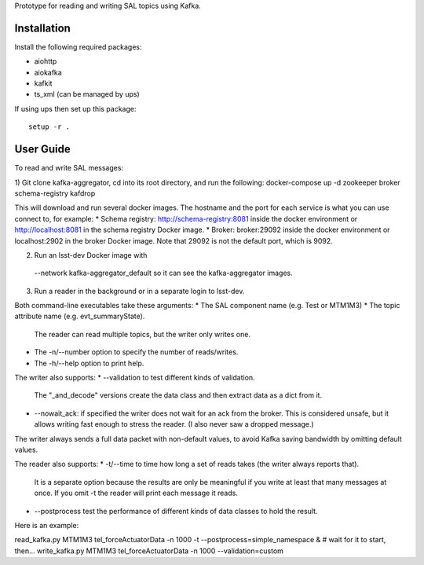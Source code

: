 Prototype for reading and writing SAL topics using Kafka.

Installation
------------

Install the following required packages:

* aiohttp
* aiokafka
* kafkit
* ts_xml  (can be managed by ups)

If using ups then set up this package::

    setup -r .

User Guide
----------

To read and write SAL messages:

1) Git clone kafka-aggregator, cd into its root directory, and run the following:
docker-compose up -d zookeeper broker schema-registry kafdrop

This will download and run several docker images. The hostname and the port for each service is what you can use connect to, for example:
* Schema registry: http://schema-registry:8081 inside the docker environment or http://localhost:8081 in the schema registry Docker image.
* Broker: broker:29092  inside the docker environment or localhost:2902 in the broker Docker image. Note that 29092 is not the default port, which is 9092.

2) Run an lsst-dev Docker image with
  --network kafka-aggregator_default
  so it can see the kafka-aggregator images.

3) Run a reader in the background or in a separate login to lsst-dev.

Both command-line executables take these arguments:
* The SAL component name (e.g. Test or MTM1M3)
* The topic attribute name (e.g. evt_summaryState).
  The reader can read multiple topics, but the writer only writes one.
* The -n/--number option to specify the number of reads/writes.
* The -h/--help option to print help.

The writer also supports:
* --validation to test different kinds of validation.
  The "_and_decode" versions create the data class and then extract data as a dict from it.
* --nowait_ack: if specified the writer does not wait for an ack from the broker.
  This is considered unsafe, but it allows writing fast enough to stress the reader.
  (I also never saw a dropped message.)

The writer always sends a full data packet with non-default values,
to avoid Kafka saving bandwidth by omitting default values.

The reader also supports:
* -t/--time to time how long a set of reads takes (the writer always reports that).
  It is a separate option because the results are only be meaningful if you write
  at least that many messages at once.
  If you omit -t the reader will print each message it reads.
* --postprocess test the performance of different kinds of data classes to hold the result.


Here is an example:

read_kafka.py MTM1M3 tel_forceActuatorData -n 1000 -t --postprocess=simple_namespace &
# wait for it to start, then...
write_kafka.py MTM1M3 tel_forceActuatorData -n 1000 --validation=custom
